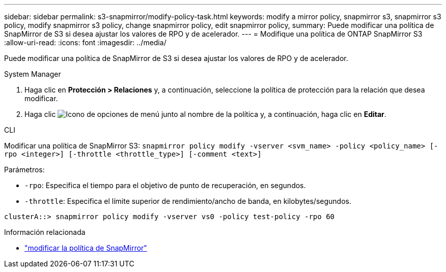 ---
sidebar: sidebar 
permalink: s3-snapmirror/modify-policy-task.html 
keywords: modify a mirror policy, snapmirror s3, snapmirror s3 policy, modify snapmirror s3 policy, change snapmirror policy, edit snapmirror policy, 
summary: Puede modificar una política de SnapMirror de S3 si desea ajustar los valores de RPO y de acelerador. 
---
= Modifique una política de ONTAP SnapMirror S3
:allow-uri-read: 
:icons: font
:imagesdir: ../media/


[role="lead"]
Puede modificar una política de SnapMirror de S3 si desea ajustar los valores de RPO y de acelerador.

[role="tabbed-block"]
====
.System Manager
--
. Haga clic en *Protección > Relaciones* y, a continuación, seleccione la política de protección para la relación que desea modificar.
. Haga clic image:icon_kabob.gif["Icono de opciones de menú"] junto al nombre de la política y, a continuación, haga clic en *Editar*.


--
.CLI
--
Modificar una política de SnapMirror S3: 
`snapmirror policy modify -vserver <svm_name> -policy <policy_name> [-rpo <integer>] [-throttle <throttle_type>] [-comment <text>]`

Parámetros:

* `-rpo`: Especifica el tiempo para el objetivo de punto de recuperación, en segundos.
* `-throttle`: Especifica el límite superior de rendimiento/ancho de banda, en kilobytes/segundos.


....
clusterA::> snapmirror policy modify -vserver vs0 -policy test-policy -rpo 60
....
--
====
.Información relacionada
* link:https://docs.netapp.com/us-en/ontap-cli/snapmirror-policy-modify.html["modificar la política de SnapMirror"^]


